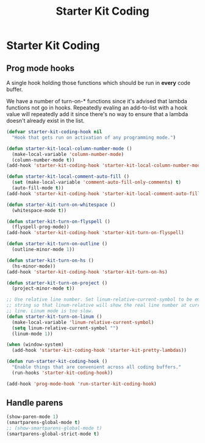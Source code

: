 #+TITLE: Starter Kit Coding
#+OPTIONS: toc:nil num:nil ^:nil

* Starter Kit Coding

** Prog mode hooks
A single hook holding those functions which should be run in *every*
code buffer.

We have a number of turn-on-* functions since it's advised that lambda
functions not go in hooks. Repeatedly evaling an add-to-list with a
hook value will repeatedly add it since there's no way to ensure that
a lambda doesn't already exist in the list.

#+name: starter-kit-hook-functions
#+begin_src emacs-lisp
(defvar starter-kit-coding-hook nil
  "Hook that gets run on activation of any programming mode.")

(defun starter-kit-local-column-number-mode ()
  (make-local-variable 'column-number-mode)
  (column-number-mode t))
(add-hook 'starter-kit-coding-hook 'starter-kit-local-column-number-mode)

(defun starter-kit-local-comment-auto-fill ()
  (set (make-local-variable 'comment-auto-fill-only-comments) t)
  (auto-fill-mode t))
(add-hook 'starter-kit-coding-hook 'starter-kit-local-comment-auto-fill)

(defun starter-kit-turn-on-whitespace ()
  (whitespace-mode t))

(defun starter-kit-turn-on-flyspell ()
  (flyspell-prog-mode))
(add-hook 'starter-kit-coding-hook 'starter-kit-turn-on-flyspell)

(defun starter-kit-turn-on-outline ()
  (outline-minor-mode 1))

(defun starter-kit-turn-on-hs ()
  (hs-minor-mode))
(add-hook 'starter-kit-coding-hook 'starter-kit-turn-on-hs)

(defun starter-kit-turn-on-project ()
  (project-minor-mode t))

;; Use relative line number. Set linum-relative-current-symbol to be empty
;; string so that linum-relative will show the real line number at current
;; line. Linum mode is too slow.
(defun starter-kit-turn-on-linum ()
  (make-local-variable 'linum-relative-current-symbol)
  (setq linum-relative-current-symbol "")
  (linum-mode 1))

(when (window-system)
  (add-hook 'starter-kit-coding-hook 'starter-kit-pretty-lambdas))

(defun run-starter-kit-coding-hook ()
  "Enable things that are convenient across all coding buffers."
  (run-hooks 'starter-kit-coding-hook))

(add-hook 'prog-mode-hook 'run-starter-kit-coding-hook)
#+end_src

** Handle parens
#+srcname: starter-kit-match-parens
#+begin_src emacs-lisp
(show-paren-mode 1)
(smartparens-global-mode t)
;; (show-smartparens-global-mode t)
(smartparens-global-strict-mode t)
#+end_src

